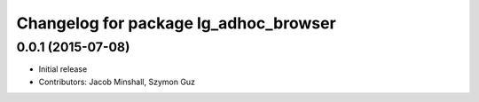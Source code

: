 ^^^^^^^^^^^^^^^^^^^^^^^^^^^^^^^^^^^^^^
Changelog for package lg_adhoc_browser
^^^^^^^^^^^^^^^^^^^^^^^^^^^^^^^^^^^^^^

0.0.1 (2015-07-08)
------------------
* Initial release
* Contributors: Jacob Minshall, Szymon Guz
